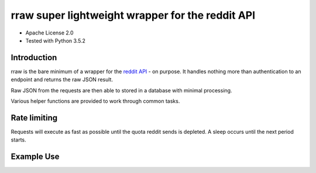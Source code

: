 rraw super lightweight wrapper for the reddit API
======================================

- Apache License 2.0
- Tested with Python 3.5.2

Introduction
------------

rraw is the bare minimum of a wrapper for the `reddit API
<https://www.reddit.com/dev/api/>`_ - on purpose. It handles nothing more
than authentication to an endpoint and returns the raw JSON result.

Raw JSON from the requests are then able to stored in a database with
minimal processing.

Various helper functions are provided to work through common tasks.

Rate limiting
-------------

Requests will execute as fast as possible until the quota reddit sends is
depleted. A sleep occurs until the next period starts.

Example Use
-----------

.. code-block:: pycon
    >>> from rraw import Reddit
    >>> reddit = Reddit(client_id='YOUR_CLIENT_ID',
                        client_secret='YOUR_CLIENT_SECRET',
                        username='YOUR_USERNAME',
                        password='YOUR_PASSWORD',
                        app='YOUR_APP_NAME',
                        token_file='/tmp/token')
    >>> me = reddit.get('/api/v1/me')
    >>> rall = reddit.get('/r/all')

